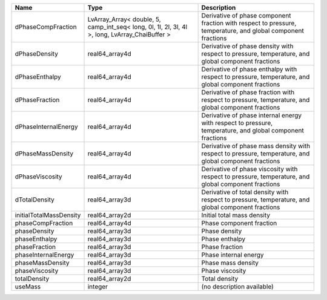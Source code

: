 

======================= ============================================================================================== ============================================================================================================ 
Name                    Type                                                                                           Description                                                                                                  
======================= ============================================================================================== ============================================================================================================ 
dPhaseCompFraction      LvArray_Array< double, 5, camp_int_seq< long, 0l, 1l, 2l, 3l, 4l >, long, LvArray_ChaiBuffer > Derivative of phase component fraction with respect to pressure, temperature, and global component fractions 
dPhaseDensity           real64_array4d                                                                                 Derivative of phase density with respect to pressure, temperature, and global component fractions            
dPhaseEnthalpy          real64_array4d                                                                                 Derivative of phase enthalpy with respect to pressure, temperature, and global component fractions           
dPhaseFraction          real64_array4d                                                                                 Derivative of phase fraction with respect to pressure, temperature, and global component fractions           
dPhaseInternalEnergy    real64_array4d                                                                                 Derivative of phase internal energy with respect to pressure, temperature, and global component fractions    
dPhaseMassDensity       real64_array4d                                                                                 Derivative of phase mass density with respect to pressure, temperature, and global component fractions       
dPhaseViscosity         real64_array4d                                                                                 Derivative of phase viscosity with respect to pressure, temperature, and global component fractions          
dTotalDensity           real64_array3d                                                                                 Derivative of total density with respect to pressure, temperature, and global component fractions            
initialTotalMassDensity real64_array2d                                                                                 Initial total mass density                                                                                   
phaseCompFraction       real64_array4d                                                                                 Phase component fraction                                                                                     
phaseDensity            real64_array3d                                                                                 Phase density                                                                                                
phaseEnthalpy           real64_array3d                                                                                 Phase enthalpy                                                                                               
phaseFraction           real64_array3d                                                                                 Phase fraction                                                                                               
phaseInternalEnergy     real64_array3d                                                                                 Phase internal energy                                                                                        
phaseMassDensity        real64_array3d                                                                                 Phase mass density                                                                                           
phaseViscosity          real64_array3d                                                                                 Phase viscosity                                                                                              
totalDensity            real64_array2d                                                                                 Total density                                                                                                
useMass                 integer                                                                                        (no description available)                                                                                   
======================= ============================================================================================== ============================================================================================================ 


